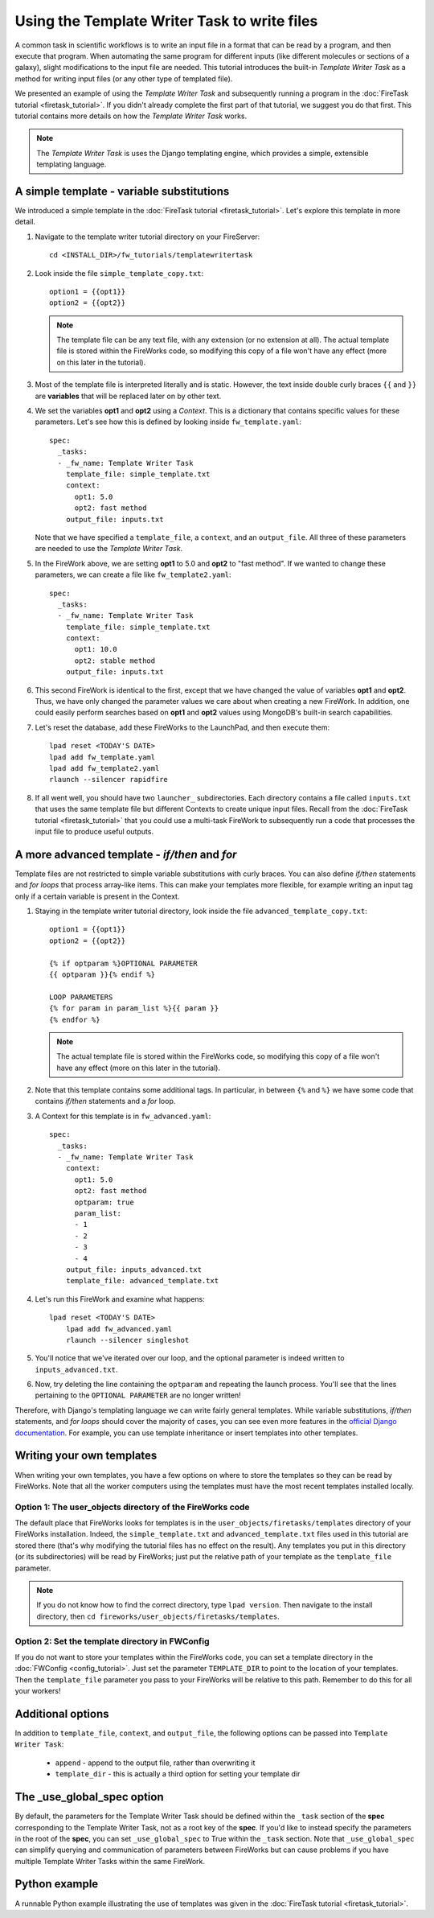 =============================================
Using the Template Writer Task to write files
=============================================

A common task in scientific workflows is to write an input file in a format that can be read by a program, and then execute that program. When automating the same program for different inputs (like different molecules or sections of a galaxy), slight modifications to the input file are needed. This tutorial introduces the built-in *Template Writer Task* as a method for writing input files (or any other type of templated file).

We presented an example of using the *Template Writer Task* and subsequently running a program in the :doc:`FireTask tutorial <firetask_tutorial>`. If you didn't already complete the first part of that tutorial, we suggest you do that first. This tutorial contains more details on how the *Template Writer Task* works.

.. note:: The *Template Writer Task* is uses the Django templating engine, which provides a simple, extensible templating language.

A simple template - variable substitutions
==========================================

We introduced a simple template in the :doc:`FireTask tutorial <firetask_tutorial>`. Let's explore this template in more detail.

1. Navigate to the template writer tutorial directory on your FireServer::

    cd <INSTALL_DIR>/fw_tutorials/templatewritertask

#. Look inside the file ``simple_template_copy.txt``::

    option1 = {{opt1}}
    option2 = {{opt2}}

   .. note:: The template file can be any text file, with any extension (or no extension at all). The actual template file is stored within the FireWorks code, so modifying this copy of a file won't have any effect (more on this later in the tutorial).

#.  Most of the template file is interpreted literally and is static. However, the text inside double curly braces ``{{`` and ``}}`` are **variables** that will be replaced later on by other text.

#. We set the variables **opt1** and **opt2** using a *Context*. This is a dictionary that contains specific values for these parameters. Let's see how this is defined by looking inside ``fw_template.yaml``::

    spec:
      _tasks:
      - _fw_name: Template Writer Task
        template_file: simple_template.txt
        context:
          opt1: 5.0
          opt2: fast method
        output_file: inputs.txt

   Note that we have specified a ``template_file``, a ``context``, and an ``output_file``. All three of these parameters are needed to use the *Template Writer Task*.

#. In the FireWork above, we are setting **opt1** to 5.0 and **opt2** to "fast method". If we wanted to change these parameters, we can create a file like ``fw_template2.yaml``::

    spec:
      _tasks:
      - _fw_name: Template Writer Task
        template_file: simple_template.txt
        context:
          opt1: 10.0
          opt2: stable method
        output_file: inputs.txt

#. This second FireWork is identical to the first, except that we have changed the value of variables **opt1** and **opt2**. Thus, we have only changed the parameter values we care about when creating a new FireWork. In addition, one could easily perform searches based on **opt1** and **opt2** values using MongoDB's built-in search capabilities.

#. Let's reset the database, add these FireWorks to the LaunchPad, and then execute them::

 	lpad reset <TODAY'S DATE>
	lpad add fw_template.yaml
	lpad add fw_template2.yaml
	rlaunch --silencer rapidfire

#. If all went well, you should have two ``launcher_`` subdirectories. Each directory contains a file called ``inputs.txt`` that uses the same template file but different Contexts to create unique input files. Recall from the :doc:`FireTask tutorial <firetask_tutorial>` that you could use a multi-task FireWork to subsequently run a code that processes the input file to produce useful outputs.

A more advanced template - *if/then* and *for*
==============================================

Template files are not restricted to simple variable substitutions with curly braces. You can also define *if/then* statements and *for loops* that process array-like items. This can make your templates more flexible, for example writing an input tag only if a certain variable is present in the Context.

1. Staying in the template writer tutorial directory, look inside the file ``advanced_template_copy.txt``::

    option1 = {{opt1}}
    option2 = {{opt2}}

    {% if optparam %}OPTIONAL PARAMETER
    {{ optparam }}{% endif %}

    LOOP PARAMETERS
    {% for param in param_list %}{{ param }}
    {% endfor %}

   .. note:: The actual template file is stored within the FireWorks code, so modifying this copy of a file won't have any effect (more on this later in the tutorial).

#. Note that this template contains some additional tags. In particular, in between ``{%`` and ``%}`` we have some code that contains *if/then* statements and a *for* loop.

#. A Context for this template is in ``fw_advanced.yaml``::

    spec:
      _tasks:
      - _fw_name: Template Writer Task
        context:
          opt1: 5.0
          opt2: fast method
          optparam: true
          param_list:
          - 1
          - 2
          - 3
          - 4
        output_file: inputs_advanced.txt
        template_file: advanced_template.txt

#. Let's run this FireWork and examine what happens::

    lpad reset <TODAY'S DATE>
	lpad add fw_advanced.yaml
	rlaunch --silencer singleshot

#. You'll notice that we've iterated over our loop, and the optional parameter is indeed written to ``inputs_advanced.txt``.

#. Now, try deleting the line containing the ``optparam`` and repeating the launch process. You'll see that the lines pertaining to the ``OPTIONAL PARAMETER`` are no longer written!

Therefore, with Django's templating language we can write fairly general templates. While variable substitutions, *if/then* statements, and *for loops* should cover the majority of cases, you can see even more features in the `official Django documentation <https://docs.djangoproject.com/en/dev/topics/templates/>`_. For example, you can use template inheritance or insert templates into other templates.

Writing your own templates
==========================

When writing your own templates, you have a few options on where to store the templates so they can be read by FireWorks. Note that all the worker computers using the templates must have the most recent templates installed locally.

Option 1: The user_objects directory of the FireWorks code
----------------------------------------------------------

The default place that FireWorks looks for templates is in the ``user_objects/firetasks/templates`` directory of your FireWorks installation. Indeed, the ``simple_template.txt`` and ``advanced_template.txt`` files used in this tutorial are stored there (that's why modifying the tutorial files has no effect on the result). Any templates you put in this directory (or its subdirectories) will be read by FireWorks; just put the relative path of your template as the ``template_file`` parameter.

.. note:: If you do not know how to find the correct directory, type ``lpad version``. Then navigate to the install directory, then ``cd fireworks/user_objects/firetasks/templates``.

Option 2: Set the template directory in FWConfig
------------------------------------------------

If you do not want to store your templates within the FireWorks code, you can set a template directory in the :doc:`FWConfig <config_tutorial>`. Just set the parameter ``TEMPLATE_DIR`` to point to the location of your templates. Then the ``template_file`` parameter you pass to your FireWorks will be relative to this path. Remember to do this for all your workers!

Additional options
==================

In addition to ``template_file``, ``context``, and ``output_file``, the following options can be passed into ``Template Writer Task``:

   * ``append`` - append to the output file, rather than overwriting it
   * ``template_dir`` - this is actually a third option for setting your template dir

The _use_global_spec option
===========================

By default, the parameters for the Template Writer Task should be defined within the ``_task`` section of the **spec** corresponding to the Template Writer Task, not as a root key of the **spec**. If you'd like to instead specify the parameters in the root of the **spec**, you can set ``_use_global_spec`` to True within the ``_task`` section. Note that ``_use_global_spec`` can simplify querying and communication of parameters between FireWorks but can cause problems if you have multiple Template Writer Tasks within the same FireWork.

Python example
==============

A runnable Python example illustrating the use of templates was given in the :doc:`FireTask tutorial <firetask_tutorial>`.

